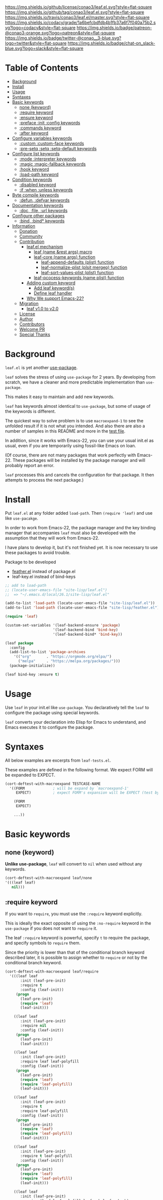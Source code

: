 #+author: conao
#+date: <2018-10-25 Thu>

[[https://github.com/conao3/leaf.el][https://raw.githubusercontent.com/conao3/files/master/blob/headers/png/leaf.el.png]]
[[https://github.com/conao3/leaf.el/blob/master/LICENSE][https://img.shields.io/github/license/conao3/leaf.el.svg?style=flat-square]]
[[https://github.com/conao3/leaf.el/releases][https://img.shields.io/github/tag/conao3/leaf.el.svg?style=flat-square]]
[[https://travis-ci.org/conao3/leaf.el][https://img.shields.io/travis/conao3/leaf.el/master.svg?style=flat-square]]
[[https://app.codacy.com/project/conao3/leaf.el/dashboard][https://img.shields.io/codacy/grade/1a6befcbdfdb4b1fb37a6f7f040a75b2.svg?logo=codacy&style=flat-square]]
[[https://www.patreon.com/conao3][https://img.shields.io/badge/patreon-@conao3-orange.svg?logo=patreon&style=flat-square]]
[[https://twitter.com/conao_3][https://img.shields.io/badge/twitter-@conao__3-blue.svg?logo=twitter&style=flat-square]]
[[https://join.slack.com/t/conao3-support/shared_invite/enQtNTg2MTY0MjkzOTU0LTFjOTdhOTFiNTM2NmY5YTE5MTNlYzNiOTE2MTZlZWZkNDEzZmRhN2E0NjkwMWViZTZiYjA4MDUxYTUzNDZiNjY][https://img.shields.io/badge/chat-on_slack-blue.svg?logo=slack&style=flat-square]]

* Table of Contents
- [[#background][Background]]
- [[#install][Install]]
- [[#usage][Usage]]
- [[https://github.com/conao3/leaf.el#syntaxes][Syntaxes]]
- [[https://github.com/conao3/leaf.el#basic-keywords][Basic keywords]]
  - [[https://github.com/conao3/leaf.el#none-keyword][none (keyword)]]
  - [[https://github.com/conao3/leaf.el#require-keyword][:require keyword]]
  - [[https://github.com/conao3/leaf.el#ensure-keyword][:ensure keyword]]
  - [[https://github.com/conao3/leaf.el#preface-init-config-keywords][:preface :init :config keywords]]
  - [[https://github.com/conao3/leaf.el#commands-keyword][:commands keyword]]
  - [[https://github.com/conao3/leaf.el#after-keyword][:after keyword]]
- [[https://github.com/conao3/leaf.el#configure-variables-keywords][Configure variables keywords]]
  - [[https://github.com/conao3/leaf.el#custom-custom-face--keywords][:custom :custom-face keywords]]
  - [[https://github.com/conao3/leaf.el#pre-setq-setq-setq-default-keywords][:pre-setq :setq :setq-default keywords]]
- [[https://github.com/conao3/leaf.el#configure-list-keywords][Configure list keywords]]
  - [[https://github.com/conao3/leaf.el#mode-interpreter-keywords][:mode :interpreter keywords]]
  - [[https://github.com/conao3/leaf.el#magic-magic-fallback-keywords][:magic :magic-fallback keywords]]
  - [[https://github.com/conao3/leaf.el#hook-keyword][:hook keyword]]
  - [[https://github.com/conao3/leaf.el#load-path-keyword][:load-path keyword]]
- [[https://github.com/conao3/leaf.el#condition-keywords][Condition keywords]]
  - [[https://github.com/conao3/leaf.el#disabled-keywords][:disabled keyword]]
  - [[https://github.com/conao3/leaf.el#if-when-unless-keywords][:if :when :unless keywords]]
- [[https://github.com/conao3/leaf.el#byte-compile-keywords][Byte compile keywords]]
  - [[https://github.com/conao3/leaf.el#defun-defvar-keywords][:defun, :defvar keywords]]
- [[https://github.com/conao3/leaf.el#documentation-keywords][Documentation keywords]]
  - [[https://github.com/conao3/leaf.el#doc-file-url-keywords][:doc, :file, :url keywords]]
- [[https://github.com/conao3/leaf.el#configure-other-packages][Configure other packages]]
  - [[https://github.com/conao3/leaf.el#bind-bind-keywords][:bind, :bind* keywords]]
- [[#information][Information]]
  - [[#donation][Donation]]
  - [[#community][Community]]
  - [[#contribution][Contribution]]
    - [[#leafel-mechanism][leaf.el mechanism]]
      - [[#leaf-name-rest-args-macro][leaf (name &rest args) macro]]
      - [[#leaf-core-name-args-function][leaf-core (name args) function]]
        - [[#leaf-append-defaults-plist-function][leaf-append-defaults (plist) function]]
        - [[#leaf-normalize-plist-plsit-mergep-function][leaf-normalize-plist (plsit mergep) function]]
        - [[#leaf-sort-values-plist-plist-function][leaf-sort-values-plist (plist) function]]
      - [[#leaf-pcocess-keywords-name-plist-function][leaf-pcocess-keywords (name plist) function]]
    - [[#adding-custom-keyword][Adding custom keyword]]
      - [[#add-leaf-keywords][Add leaf keyword(s)]]
      - [[#define-leaf-handler][Define leaf handler]]
    - [[#why-we-support-emacs-22][Why We support Emacs-22?]]
  - [[#migration][Migration]]
    - [[#leaf-v10-to-v20][leaf v1.0 to v2.0]]
  - [[#license][License]]
  - [[#author][Author]]
  - [[#contributors][Contributors]]
  - [[#welcome-pr][Welcome PR]]
  - [[#special-thanks][Special Thanks]]

* Background
~leaf.el~ is yet another [[https://github.com/jwiegley/use-package][use-package]].

~leaf~ solves the stress of using ~use-package~ for 2 years.
By developing from scratch, we have a cleaner and more predictable implementation than ~use-package~.

This makes it easy to maintain and add new keywords.

~leaf~ has keywords almost identical to ~use-package~, but some of usage of the keywords is different.

The quickest way to solve problem is to use ~macroexpand-1~ to see the unfolded result if it is not what you intended.
And also there are also a number of samples in this README and more in the [[https://github.com/conao3/leaf.el/blob/master/leaf-tests.el][test file]].

In addition, since it works with Emacs-22, you can use your usual init.el as usual,
even if you are temporarily using fossil-like Emacs on loan.

(Of course, there are not many packages that work perfectly with Emacs-22.
These packages will be installed by the package manager and will probably report an error.

~leaf~ processes this and cancels the configuration for that package.
It then attempts to process the next package.)

* Install
Put ~leaf.el~ at any folder added ~load-path~.
Then ~(require 'leaf)~ and use like ~use-pacakge~.

In order to work from Emacs-22, the package manager and the key binding manager
that accompanies ~leaf~ must also be developed with the assumption that they will work from Emacs-22.

I have plans to develop it, but it's not finished yet.
It is now necessary to use these packages to avoid trouble.

Package to be developed
- [[https://github.com/conao3/feather.el][feather.el]] instead of package.el
- leaf-key.el instead of bind-keys

#+BEGIN_SRC emacs-lisp
  ;; add to load-path
  ;; (locate-user-emacs-file "site-lisp/leaf.el")
  ;;  => "~/.emacs.d/local/26.1/site-lisp/leaf.el"

  (add-to-list 'load-path (locate-user-emacs-file "site-lisp/leaf.el"))
  (add-to-list 'load-path (locate-user-emacs-file "site-lisp/feather.el"))

  (require 'leaf)

  (custom-set-variables '(leaf-backend-ensure 'package)
                        '(leaf-backend-bind 'bind-key)
                        '(leaf-backend-bind* 'bind-key))

  (leaf package
    :config
    (add-list-to-list 'package-archives
      '(("org"       . "https://orgmode.org/elpa/")
        ("melpa"     . "https://melpa.org/packages/")))
    (package-initialize))

  (leaf bind-key :ensure t)
#+END_SRC

* Usage
Use ~leaf~ in your init.el like ~use-package~.
You declaratively tell the ~leaf~ to configure the package using special keywords.

~leaf~ converts your declaration into Elisp for Emacs to understand, and Emacs executes it to configure the package.

* Syntaxes
All below examples are excerpts from ~leaf-tests.el~.

These examples are defined in the following format.
We expect FORM will be expanded to EXPECT.
#+begin_src emacs-lisp
  (cort-deftest-with-macroexpand TESTCASE-NAME
    '((FORM             ; will be expand by `macroexpand-1'
       EXPECT)          ; expect FORM's expansion will be EXPECT (test by `equal')

      (FORM
       EXPECT)

      ...))
#+end_src

* Basic keywords
** none (keyword)
*Unlike use-package*, ~leaf~ will convert to ~nil~ when used without any keywords.
#+begin_src emacs-lisp
  (cort-deftest-with-macroexpand leaf/none
  '(((leaf leaf)
     nil)))
#+end_src

** :require keyword
If you want to ~require~, you must use the ~:require~ keyword explicitly.

This is ideally the exact opposite of using the ~:no-require~ keyword in the ~use-package~ if you does not want to ~require~ it.

The leaf ~:require~ keyword is powerful, specify ~t~ to require the package, and specify symbols to ~require~ them.

Since the priority is lower than that of the conditional branch keyword described later,
it is possible to assign whether to ~require~ or not by the conditional branch keyword.

#+begin_src emacs-lisp
  (cort-deftest-with-macroexpand leaf/require
    '(((leaf leaf
         :init (leaf-pre-init)
         :require t
         :config (leaf-init))
       (progn
         (leaf-pre-init)
         (require 'leaf)
         (leaf-init)))

      ((leaf leaf
         :init (leaf-pre-init)
         :require nil
         :config (leaf-init))
       (progn
         (leaf-pre-init)
         (leaf-init)))

      ((leaf leaf
         :init (leaf-pre-init)
         :require leaf leaf-polyfill
         :config (leaf-init))
       (progn
         (leaf-pre-init)
         (require 'leaf)
         (require 'leaf-polyfill)
         (leaf-init)))

      ((leaf leaf
         :init (leaf-pre-init)
         :require t
         :require leaf-polyfill
         :config (leaf-init))
       (progn
         (leaf-pre-init)
         (require 'leaf)
         (require 'leaf-polyfill)
         (leaf-init)))

      ((leaf leaf
         :init (leaf-pre-init)
         :require t leaf-polyfill
         :config (leaf-init))
       (progn
         (leaf-pre-init)
         (require 'leaf)
         (require 'leaf-polyfill)
         (leaf-init)))

      ((leaf leaf
         :init (leaf-pre-init)
         :require (leaf leaf-polyfill leaf-sub leaf-subsub)
         :config (leaf-init))
       (progn
         (leaf-pre-init)
         (require 'leaf)
         (require 'leaf-polyfill)
         (require 'leaf-sub)
         (require 'leaf-subsub)
         (leaf-init)))))
#+end_src

** :ensure keyword
~:ensure~ provide package manager frontend
for example, ~feather.el~ and ~package.el~ etc...

You can customize backend to process ~:ensure~ keyword.
#+BEGIN_SRC emacs-lisp
  ;; use package.el as :ensure backend
  (setq leaf-backend-ensure 'package)

  ;; use feather.el as :ensure backend
  (setq leaf-backend-ensure 'feather)

  ;; use no package as :ensure backend (disable :ensure)
  (setq leaf-backend-ensure nil)
#+END_SRC

~leaf.el~ prepared ~feather.el~ and ~package.el~ backend,
but it's easy to create other package manager's backend.

Of course, loading and setting of the package manager itself must be
completed before using ~:ensure~ keyword.

# #+BEGIN_SRC emacs-lisp
#   (cort-deftest leaf-test/:simple-ensure  ;
#     (match-expansion-let ((leaf-backend/:ensure 'package))
#       (leaf foo :ensure t)
#       '(progn
#          (funcall #'leaf-backend/:ensure-package 'foo 'foo)
#          (progn))))
# #+END_SRC

** :preface, :init, :config keywords
These keywords are provided to directly describe elisp with various settings that ~leaf~ does not support.

These keywords are provided to control where the arguments expand,
- ~:preface~ expands before the conditional branch keyword
- ~:init~ expands after the conditional branch keyword (~:if~ ~when~ ~unless~) before ~:require~
- ~:config~ expands after ~:require~

You don't need to put ~progn~ because ~leaf~ can receive multiple S-expressions, but you can do so if you prefer it.

#+begin_src emacs-lisp
  (cort-deftest-with-macroexpand leaf/preface
    '(((leaf leaf
         :init (leaf-pre-init)
         :require t
         :config (leaf-init))
       (progn
         (leaf-pre-init)
         (require 'leaf)
         (leaf-init)))

      ((leaf leaf
         :preface (progn
                    (leaf-pre-init)
                    (leaf-pre-init-after))
         :require t
         :config (leaf-init))
       (progn
         (progn
           (leaf-pre-init)
           (leaf-pre-init-after))
         (require 'leaf)
         (leaf-init)))

      ((leaf leaf
         :preface
         (leaf-pre-init)
         (leaf-pre-init-after)
         :require t
         :config (leaf-init))
       (progn
         (leaf-pre-init)
         (leaf-pre-init-after)
         (require 'leaf)
         (leaf-init)))

      ((leaf leaf
         :preface (preface-init)
         :when (some-condition)
         :require t
         :init (package-preconfig)
         :config (package-init))
       (progn
         (preface-init)
         (when (some-condition)
           (package-preconfig)
           (require 'leaf)
           (package-init))))))
#+end_src

** :commands keyword
~commands~ keyword configures ~autoload~.
#+begin_src emacs-lisp
  (cort-deftest-with-macroexpand leaf/commands
    '(((leaf leaf
         :commands leaf
         :config (leaf-init))
       (progn
         (autoload #'leaf "leaf" nil t)
         (leaf-init)))

      ((leaf leaf
         :commands leaf leaf-pairp leaf-plist-get)
       (progn
         (autoload #'leaf "leaf" nil t)
         (autoload #'leaf-pairp "leaf" nil t)
         (autoload #'leaf-plist-get "leaf" nil t)))

      ((leaf leaf
         :commands leaf (leaf-pairp leaf-plist-get))
       (progn
         (autoload #'leaf "leaf" nil t)
         (autoload #'leaf-pairp "leaf" nil t)
         (autoload #'leaf-plist-get "leaf" nil t)))))
#+end_src

** :after keyword
~:after~ keyword configure loading order.

*Currently it does not support or :after like use-package.*
#+begin_src emacs-lisp
(cort-deftest-with-macroexpand leaf/after
  '(((leaf leaf-browser
       :after leaf
       :require t
       :config (leaf-browser-init))
     (progn
       (eval-after-load 'leaf
         '(progn
            (require 'leaf-browser)
            (leaf-browser-init)))))

    ((leaf leaf-browser
       :after leaf org orglyth
       :require t
       :config (leaf-browser-init))
     (progn
       (eval-after-load 'orglyth
         '(eval-after-load 'org
            '(eval-after-load 'leaf
               '(progn
                  (require 'leaf-browser)
                  (leaf-browser-init)))))))

    ((leaf leaf-browser
       :after leaf (org orglyth)
       :require t
       :config (leaf-browser-init))
     (progn
       (eval-after-load 'orglyth
         '(eval-after-load 'org
            '(eval-after-load 'leaf
               '(progn
                  (require 'leaf-browser)
                  (leaf-browser-init)))))))))
#+end_src

** COMMENT :defaults keyword
~:defalts~ provide to download recommended settings for specified package.
For more detail, see [[https://github.com/conao3/leaf-defaults.git][leaf-defaults]].
#+BEGIN_SRC emacs-lisp
  (cort-deftest leaf-test/:simple-defaults
    (match-expansion-let ((leaf-backend/:ensure 'package))
     (leaf foo :ensure t :defaults t)
     '(progn
        (funcall #'leaf-backend/:ensure-package 'foo 'foo)
        (feather-install-defaults 'foo)
        (progn))))
#+END_SRC

* Configure variables keywords
** :custom, :custom-face keywords
Now that the proper Elisp packaging practices have become widely known,
it is a best practice to use ~custom-set-variables~ to customize packages.

*Unlike use-package*, you must specify a dot pair.

You can of course set multiple variables, you can set multiple variables to the same value,
or you can set the evaluation result of the S expression to a variable.

The value set to ~custom-face~ should also be quoed to emphasize uniformity as ~leaf~.

#+begin_src emacs-lisp
  (cort-deftest-with-macroexpand leaf/custom
    '(((leaf leaf
         :custom ((leaf-backend-ensure . 'feather)
                  (leaf-backend-bind   . 'bind-key)
                  (leaf-backend-bind*  . 'bind-key)))
       (progn
         (custom-set-variables
          '(leaf-backend-ensure 'feather "Customized with leaf in leaf block")
          '(leaf-backend-bind 'bind-key "Customized with leaf in leaf block")
          '(leaf-backend-bind* 'bind-key "Customized with leaf in leaf block"))))

      ((leaf leaf
         :custom
         (leaf-backend-ensure . 'feather)
         (leaf-backend-bind   . 'bind-key)
         (leaf-backend-bind*  . 'bind-key))
       (progn
         (custom-set-variables
          '(leaf-backend-ensure 'feather "Customized with leaf in leaf block")
          '(leaf-backend-bind 'bind-key "Customized with leaf in leaf block")
          '(leaf-backend-bind* 'bind-key "Customized with leaf in leaf block"))))

      ((leaf leaf
         :custom ((leaf-backend-bind leaf-backend-bind*) . 'bind-key))
       (progn
         (custom-set-variables
          '(leaf-backend-bind 'bind-key "Customized with leaf in leaf block")
          '(leaf-backend-bind* 'bind-key "Customized with leaf in leaf block"))))))

  (cort-deftest-with-macroexpand leaf/custom-face
    '(((leaf eruby-mode
         :custom-face
         (eruby-standard-face . '((t (:slant italic)))))
       (progn
         (custom-set-faces '(eruby-standard-face (((t (:slant italic))))))))

      ((leaf eruby-mode
         :custom-face
         ((default eruby-standard-face) . '((t (:slant italic)))))
       (progn
         (custom-set-faces
          '(default (((t (:slant italic)))))
          '(eruby-standard-face (((t (:slant italic))))))))))
#+end_src

** :pre-setq, :setq, :setq-default keywords
These keywords provide a front end to just ~setq~, ~setq-default~.

Because there are packages in the world that must be ~setq~ before doing ~require~ them,
the ~:pre-setq~ keyword is also provided to accommodate them.

The argument specified for ~:pre-setq~ is expanded before ~:require~.

You can of course configure multiple variables, set multiple variables to the same value,
or set the evaluation result of some S expression to variable.
#+begin_src emacs-lisp
  (cort-deftest-with-macroexpand leaf/setq
    '(((leaf alloc
         :setq `((gc-cons-threshold . ,(* 512 1024 1024))
                 (garbage-collection-messages . t))
         :require t)
       (progn
         (require 'alloc)
         (setq gc-cons-threshold 536870912)
         (setq garbage-collection-messages t)))

      ((leaf alloc
         :setq ((gc-cons-threshold . 536870912)
                (garbage-collection-messages . t))
         :require t)
       (progn
         (require 'alloc)
         (setq gc-cons-threshold 536870912)
         (setq garbage-collection-messages t)))

      ((leaf leaf
         :setq
         (leaf-backend-bind . 'bind-key)
         (leaf-backend-bind* . 'bind-key)
         :require t)
       (progn
         (require 'leaf)
         (setq leaf-backend-bind 'bind-key)
         (setq leaf-backend-bind* 'bind-key)))

      ((leaf leaf
         :setq (leaf-backend-bind leaf-backend-bind* . 'bind-key)
         :require t)
       (progn
         (require 'leaf)
         (setq leaf-backend-bind 'bind-key)
         (setq leaf-backend-bind* 'bind-key)))

      ((leaf leaf
         :setq ((leaf-backend-bind leaf-backend-bind*) . 'bind-key)
         :require t)
       (progn
         (require 'leaf)
         (setq leaf-backend-bind 'bind-key)
         (setq leaf-backend-bind* 'bind-key)))))

  (cort-deftest-with-macroexpand leaf/pre-setq
    '(((leaf leaf
         :pre-setq ((leaf-backend-bind leaf-backend-bind*) . 'bind-key)
         :require t)
       (progn
         (setq leaf-backend-bind 'bind-key)
         (setq leaf-backend-bind* 'bind-key)
         (require 'leaf)))))

  (cort-deftest-with-macroexpand leaf/setq-default
    '(((leaf alloc
         :setq-default `((gc-cons-threshold . ,(* 512 1024 1024))
                         (garbage-collection-messages . t))
         :require t)
       (progn
         (require 'alloc)
         (setq-default gc-cons-threshold 536870912)
         (setq-default garbage-collection-messages t)))
      ))
#+end_src

* Configure list keywords
** :mode, :interpreter keywords
~:mode~ keyword define ~auto-mode-alist~. Specifies the major-mode to enable by file extension.
~:interpreter~ keyword define ~interpreter-mode-alist~. Specifies the major-mode to enable by file shebang.

If you pass symbol to these keyword, use leaf block name as major-mode.
If you want to specify major-mode, pass dotted pair value.
#+begin_src emacs-lisp
  (cort-deftest-with-macroexpand leaf/mode
    '(((leaf web-mode
         :mode "\\.js\\'" "\\.p?html?\\'")
       (progn
         (autoload #'web-mode "web-mode" nil t)
         (add-to-list 'auto-mode-alist '("\\.js\\'" web-mode))
         (add-to-list 'auto-mode-alist '("\\.p?html?\\'" web-mode))))

      ((leaf web-mode
         :mode ("\\.js\\'" "\\.p?html?\\'"))
       (progn
         (autoload #'web-mode "web-mode" nil t)
         (add-to-list 'auto-mode-alist '("\\.js\\'" web-mode))
         (add-to-list 'auto-mode-alist '("\\.p?html?\\'" web-mode))))

      ((leaf web-mode
         :mode (("\\.js\\'" "\\.p?html?\\'") . web-mode))
       (progn
         (autoload #'web-mode "web-mode" nil t)
         (add-to-list 'auto-mode-alist '("\\.js\\'" web-mode))
         (add-to-list 'auto-mode-alist '("\\.p?html?\\'" web-mode))))

      ((leaf web-mode
         :mode (("\\.phtml?\\'" "\\.html?\\'" . web-html-mode) "\\.js\\'" . web-mode))
       (progn
         (autoload #'web-html-mode "web-mode" nil t)
         (autoload #'web-mode "web-mode" nil t)
         (add-to-list 'auto-mode-alist '("\\.phtml?\\'" web-html-mode))
         (add-to-list 'auto-mode-alist '("\\.html?\\'" web-html-mode))
         (add-to-list 'auto-mode-alist '("\\.js\\'" web-mode))))))

  (cort-deftest-with-macroexpand leaf/interpreter
    '(((leaf ruby-mode
         :mode "\\.rb\\'" "\\.rb2\\'" ("\\.rbg\\'" . rb-mode)
         :interpreter "ruby")
       (progn
         (autoload #'ruby-mode "ruby-mode" nil t)
         (autoload #'rb-mode "ruby-mode" nil t)
         (add-to-list 'auto-mode-alist '("\\.rb\\'" ruby-mode))
         (add-to-list 'auto-mode-alist '("\\.rb2\\'" ruby-mode))
         (add-to-list 'auto-mode-alist '("\\.rbg\\'" rb-mode))
         (add-to-list 'interpreter-mode-alist '("ruby" ruby-mode))))

      ((leaf web-mode
         :interpreter "js" "p?html?")
       (progn
         (autoload #'web-mode "web-mode" nil t)
         (add-to-list 'interpreter-mode-alist '("js" web-mode))
         (add-to-list 'interpreter-mode-alist '("p?html?" web-mode))))

      ((leaf web-mode
         :interpreter ("js" "p?html?"))
       (progn
         (autoload #'web-mode "web-mode" nil t)
         (add-to-list 'interpreter-mode-alist '("js" web-mode))
         (add-to-list 'interpreter-mode-alist '("p?html?" web-mode))))

      ((leaf web-mode
         :interpreter ("js" ("p?html?")))
       (progn
         (autoload #'web-mode "web-mode" nil t)
         (add-to-list 'interpreter-mode-alist '("js" web-mode))
         (add-to-list 'interpreter-mode-alist '("p?html?" web-mode))))

      ((leaf web-mode
         :interpreter (("js" "p?html?") . web-mode))
       (progn
         (autoload #'web-mode "web-mode" nil t)
         (add-to-list 'interpreter-mode-alist '("js" web-mode))
         (add-to-list 'interpreter-mode-alist '("p?html?" web-mode))))

      ((leaf web-mode
         :interpreter (("phtml?" "html?" . web-html-mode) "js" . web-mode))
       (progn
         (autoload #'web-html-mode "web-mode" nil t)
         (autoload #'web-mode "web-mode" nil t)
         (add-to-list 'interpreter-mode-alist '("phtml?" web-html-mode))
         (add-to-list 'interpreter-mode-alist '("html?" web-html-mode))
         (add-to-list 'interpreter-mode-alist '("js" web-mode))))))
#+end_src

** :magic, :magic-fallback keywords
~:magic~ keyword define ~magic-mode-alist~. It is used to determine major-mode in binary header byte.

~:magic-fallback~ keyward also define ~magic-fallback-alist~.
#+begin_src emacs-lisp
  (cort-deftest-with-macroexpand leaf/magic
    '(((leaf pdf-tools
         :magic ("%PDF" . pdf-view-mode)
         :config
         (pdf-tools-install))
       (progn
         (autoload #'pdf-view-mode "pdf-tools" nil t)
         (add-to-list 'magic-mode-alist '("%PDF" pdf-view-mode))
         (pdf-tools-install)))

      ((leaf web-mode
         :magic "js" "p?html?")
       (progn
         (autoload #'web-mode "web-mode" nil t)
         (add-to-list 'magic-mode-alist '("js" web-mode))
         (add-to-list 'magic-mode-alist '("p?html?" web-mode))))

      ((leaf web-mode
         :magic ("js" "p?html?"))
       (progn
         (autoload #'web-mode "web-mode" nil t)
         (add-to-list 'magic-mode-alist '("js" web-mode))
         (add-to-list 'magic-mode-alist '("p?html?" web-mode))))

      ((leaf web-mode
         :magic ("js" ("p?html?")))
       (progn
         (autoload #'web-mode "web-mode" nil t)
         (add-to-list 'magic-mode-alist '("js" web-mode))
         (add-to-list 'magic-mode-alist '("p?html?" web-mode))))

      ((leaf web-mode
         :magic (("js" "p?html?") . web-mode))
       (progn
         (autoload #'web-mode "web-mode" nil t)
         (add-to-list 'magic-mode-alist '("js" web-mode))
         (add-to-list 'magic-mode-alist '("p?html?" web-mode))))

      ((leaf web-mode
         :magic (("phtml?" "html?" . web-html-mode) "js" . web-mode))
       (progn
         (autoload #'web-html-mode "web-mode" nil t)
         (autoload #'web-mode "web-mode" nil t)
         (add-to-list 'magic-mode-alist '("phtml?" web-html-mode))
         (add-to-list 'magic-mode-alist '("html?" web-html-mode))
         (add-to-list 'magic-mode-alist '("js" web-mode))))))

  (cort-deftest-with-macroexpand leaf/magic-fallback
    '(((leaf pdf-tools
         :magic-fallback ("%PDF" . pdf-view-mode)
         :config
         (pdf-tools-install))
       (progn
         (autoload #'pdf-view-mode "pdf-tools" nil t)
         (add-to-list 'magic-fallback-mode-alist '("%PDF" pdf-view-mode))
         (pdf-tools-install)))

      ((leaf web-mode
         :magic-fallback "js" "p?html?")
       (progn
         (autoload #'web-mode "web-mode" nil t)
         (add-to-list 'magic-fallback-mode-alist '("js" web-mode))
         (add-to-list 'magic-fallback-mode-alist '("p?html?" web-mode))))

      ((leaf web-mode
         :magic-fallback ("js" "p?html?"))
       (progn
         (autoload #'web-mode "web-mode" nil t)
         (add-to-list 'magic-fallback-mode-alist '("js" web-mode))
         (add-to-list 'magic-fallback-mode-alist '("p?html?" web-mode))))

      ((leaf web-mode
         :magic-fallback (("js" "p?html?") . web-mode))
       (progn
         (autoload #'web-mode "web-mode" nil t)
         (add-to-list 'magic-fallback-mode-alist '("js" web-mode))
         (add-to-list 'magic-fallback-mode-alist '("p?html?" web-mode))))

      ((leaf web-mode
         :magic-fallback (("phtml?" "html?" . web-html-mode) "js" . web-mode))
       (progn
         (autoload #'web-html-mode "web-mode" nil t)
         (autoload #'web-mode "web-mode" nil t)
         (add-to-list 'magic-fallback-mode-alist '("phtml?" web-html-mode))
         (add-to-list 'magic-fallback-mode-alist '("html?" web-html-mode))
         (add-to-list 'magic-fallback-mode-alist '("js" web-mode))))))
#+end_src

** :hook keyword
~:hook~ keyword define ~add-hook~ (add-to-list ~*-hook~).

#+begin_src emacs-lisp
  (cort-deftest-with-macroexpand leaf/hook
    '(((leaf ace-jump-mode
         :hook cc-mode-hook)
       (progn
         (autoload #'ace-jump-mode "ace-jump-mode" nil t)
         (add-hook 'cc-mode-hook #'ace-jump-mode)))

      ((leaf ace-jump-mode
         :hook cc-mode-hook prog-mode-hook)
       (progn
         (autoload #'ace-jump-mode "ace-jump-mode" nil t)
         (add-hook 'cc-mode-hook #'ace-jump-mode)
         (add-hook 'prog-mode-hook #'ace-jump-mode)))

      ((leaf ace-jump-mode
         :hook cc-mode-hook (prog-mode-hook . my-ace-jump-mode))
       (progn
         (autoload #'ace-jump-mode "ace-jump-mode" nil t)
         (autoload #'my-ace-jump-mode "ace-jump-mode" nil t)
         (add-hook 'cc-mode-hook #'ace-jump-mode)
         (add-hook 'prog-mode-hook #'my-ace-jump-mode)))

      ((leaf ace-jump-mode
         :hook ((cc-mode-hook prog-mode-hook) . my-ace-jump-mode))
       (progn
         (autoload #'my-ace-jump-mode "ace-jump-mode" nil t)
         (add-hook 'cc-mode-hook #'my-ace-jump-mode)
         (add-hook 'prog-mode-hook #'my-ace-jump-mode)))

      ((leaf ace-jump-mode
         :hook ((cc-mode-hook prog-mode-hook . ace-jump-mode) isearch-mode . my-ace-jump-mode))
       (progn
         (autoload #'ace-jump-mode "ace-jump-mode" nil t)
         (autoload #'my-ace-jump-mode "ace-jump-mode" nil t)
         (add-hook 'cc-mode-hook #'ace-jump-mode)
         (add-hook 'prog-mode-hook #'ace-jump-mode)
         (add-hook 'isearch-mode #'my-ace-jump-mode)))))
#+end_src
** :load-path keyword
*Unlike use-package*, you must specify the full path.

Use backquotes if you want the path to be relative to the current ~.emacs.d~, such as use-package.

#+begin_src emacs-lisp
  (cort-deftest-with-macroexpand leaf/load-path
    '(((leaf leaf
         :load-path "~/.emacs.d/elpa-archive/leaf.el/"
         :require t
         :config (leaf-init))
       (progn
         (add-to-list 'load-path "~/.emacs.d/elpa-archive/leaf.el/")
         (require 'leaf)
         (leaf-init)))

      ((leaf leaf
         :load-path
         "~/.emacs.d/elpa-archive/leaf.el/"
         "~/.emacs.d/elpa-archive/leaf-browser.el/"
         :require t
         :config (leaf-init))
       (progn
         (add-to-list 'load-path "~/.emacs.d/elpa-archive/leaf.el/")
         (add-to-list 'load-path "~/.emacs.d/elpa-archive/leaf-browser.el/")
         (require 'leaf)
         (leaf-init)))

      ((leaf leaf
         :load-path ("~/.emacs.d/elpa-archive/leaf.el/"
                     "~/.emacs.d/elpa-archive/leaf-browser.el/")
         :require t
         :config (leaf-init))
       (progn
         (add-to-list 'load-path "~/.emacs.d/elpa-archive/leaf.el/")
         (add-to-list 'load-path "~/.emacs.d/elpa-archive/leaf-browser.el/")
         (require 'leaf)
         (leaf-init)))

      ((leaf leaf
         :load-path ("~/.emacs.d/elpa-archive/leaf.el/")
         :load-path `(,(mapcar (lambda (elm)
                                 (concat "~/.emacs.d/elpa-archive/" elm "/"))
                               '("leaf.el" "leaf-broser.el" "orglyth.el")))
         :require t
         :config (leaf-init))
       (progn
         (add-to-list 'load-path "~/.emacs.d/elpa-archive/leaf.el/")
         (add-to-list 'load-path "~/.emacs.d/elpa-archive/leaf-broser.el/")
         (add-to-list 'load-path "~/.emacs.d/elpa-archive/orglyth.el/")
         (require 'leaf)
         (leaf-init)))

      ((leaf leaf
         :load-path `,(locate-user-emacs-file "leaf.el")
         :require t
         :config (leaf-init))
       (progn
         (add-to-list 'load-path "~/.emacs.d/local/26.1/leaf.el")
         (require 'leaf)
         (leaf-init)))

      ((leaf leaf
         :load-path `(,(mapcar #'locate-user-emacs-file
                               '("leaf.el" "leaf-broser.el" "orglyth.el")))
         :require t
         :config (leaf-init))
       (progn
         (add-to-list 'load-path "~/.emacs.d/local/26.1/local/leaf.el")
         (add-to-list 'load-path "~/.emacs.d/local/26.1/local/leaf-broser.el")
         (add-to-list 'load-path "~/.emacs.d/local/26.1/local/orglyth.el")
         (require 'leaf)
         (leaf-init)))))
#+end_src

* Condition keywords
** :disabled keyword
The ~:disabled~ keyword provides the ability to temporarily~ nil~ the output of that ~leaf~ block.

You can use multiple values for the ~:disabled~ keyword, or multiple ~:disabled~ keyword,
but ~:disabled~ only respects the value specified at the top.

It can also be said that old values can be overridden by described above.

As you can see from the internal structure of ~:disabled~,
you do not need to pass an exact ~t~ to convert it to ~nil~ because it is comparing it by ~unless~.

#+begin_src emacs-lisp
  (defvar leaf-keywords
    '(:dummy
      :disabled (unless (eval (car value)) `(,@body))
      ...))
#+end_src

#+begin_src emacs-lisp
  (cort-deftest-with-macroexpand leaf/disabled
    '(((leaf leaf :disabled t       :config (leaf-init))
       nil)

      ((leaf leaf :disabled nil     :config (leaf-init))
       (progn
         (leaf-init)))

      ((leaf leaf :disabled nil t   :config (leaf-init))
       (progn
         (leaf-init)))

      ((leaf leaf :disabled t :disabled nil     :config (leaf-init))
       nil)))
#+end_src

** :if, :when, :unless keywords
~:if~, ~:when~, ~:unless~ keywords expect sexp return boolean or just boolean value
and wrap converted sexp specified function.

If specified multiple those keywords, evaluate sexp in ~and~.
#+begin_src emacs-lisp
  (cort-deftest-with-macroexpand leaf/if
    '(((leaf leaf
         :if leafp
         :require t
         :config (leaf-init))
       (progn
         (if leafp
             (progn
               (require 'leaf)
               (leaf-init)))))

      ((leaf leaf
         :if leafp leaf-avairablep (window-system)
         :require t
         :config (leaf-init))
       (progn
         (if (and leafp leaf-avairablep (window-system))
             (progn
               (require 'leaf)
               (leaf-init)))))

      ((leaf leaf
         :if leafp leaf-avairablep (window-system)
         :when leaf-browserp
         :require t
         :config (leaf-init))
       (progn
         (when leaf-browserp
           (if (and leafp leaf-avairablep (window-system))
               (progn
                 (require 'leaf)
                 (leaf-init))))))

      ((leaf leaf
         :if leafp leaf-avairablep (window-system)
         :when leaf-browserp
         :load-path "~/.emacs.d/elpa-archive/leaf.el/"
         :preface (leaf-load)
         :require t
         :config (leaf-init))
       (progn
         (add-to-list 'load-path "~/.emacs.d/elpa-archive/leaf.el/")
         (leaf-load)
         (when leaf-browserp
           (if (and leafp leaf-avairablep (window-system))
               (progn
                 (require 'leaf)
                 (leaf-init))))))))
  
  (cort-deftest-with-macroexpand leaf/when
    '(((leaf leaf
         :when leafp
         :require t
         :config (leaf-init))
       (progn
         (when leafp
           (require 'leaf)
           (leaf-init))))

      ((leaf leaf
         :when leafp leaf-avairablep (window-system)
         :require t
         :config (leaf-init))
       (progn
         (when (and leafp leaf-avairablep (window-system))
           (require 'leaf)
           (leaf-init))))))

  (cort-deftest-with-macroexpand leaf/unless
    '(((leaf leaf
         :unless leafp
         :require t
         :config (leaf-init))
       (progn
         (unless leafp
           (require 'leaf)
           (leaf-init))))

      ((leaf leaf
         :unless leafp leaf-avairablep (window-system)
         :require t
         :config (leaf-init))
       (progn
         (unless (and leafp leaf-avairablep (window-system))
           (require 'leaf)
           (leaf-init))))))
#+end_src

* Byte compile keywords
** :defun, :defvar keywords
To suppress byte compilation warnings, you must make the appropriate declarations in Elisp to tell Emacs
that you are making the appropriate calls.

This is usually done by a ~declare-function~ and an empty ~defvar~, and ~leaf~ provides a front end to it.

#+BEGIN_SRC emacs-lisp
  (cort-deftest-with-macroexpand leaf/defun
    '(((leaf leaf
         :defun leaf leaf-normalize-plist leaf-merge-dupkey-values-plist)
       (progn
         (declare-function leaf "leaf")
         (declare-function leaf-normalize-plist "leaf")
         (declare-function leaf-merge-dupkey-values-plist "leaf")))

      ((leaf leaf
         :defun (leaf leaf-normalize-plist leaf-merge-dupkey-values-plist))
       (progn
         (declare-function leaf "leaf")
         (declare-function leaf-normalize-plist "leaf")
         (declare-function leaf-merge-dupkey-values-plist "leaf")))

      ((leaf leaf
         :defun (lbrowser-open lbrowser-close . leaf-browser))
       (progn
         (declare-function lbrowser-open "leaf-browser")
         (declare-function lbrowser-close "leaf-browser")))

      ((leaf leaf
         :defun ((lbrowser-open (lbrowser-close) . leaf) . leaf-browser))
       (progn
         (declare-function lbrowser-open "leaf")
         (declare-function lbrowser-close "leaf")))

      ((leaf leaf
         :defun ((lbrowser-open (lbrowser-close) . leaf) leaf-asdf . leaf-browser))
       (progn
         (declare-function lbrowser-open "leaf")
         (declare-function lbrowser-close "leaf")
         (declare-function leaf-asdf "leaf-browser")))))

  (cort-deftest-with-macroexpand leaf/defvar
    '(((leaf leaf
         :defvar leaf leaf-normalize-plist leaf-merge-dupkey-values-plist)
       (progn
         (defvar leaf)
         (defvar leaf-normalize-plist)
         (defvar leaf-merge-dupkey-values-plist)))

      ((leaf leaf
         :defvar (leaf leaf-normalize-plist leaf-merge-dupkey-values-plist))
       (progn
         (defvar leaf)
         (defvar leaf-normalize-plist)
         (defvar leaf-merge-dupkey-values-plist)))

      ((leaf leaf
         :defvar (leaf
                   (leaf-normalize-plist
                    (leaf-merge-dupkey-values-plist))))
       (progn
         (defvar leaf)
         (defvar leaf-normalize-plist)
         (defvar leaf-merge-dupkey-values-plist)))))
#+END_SRC

* Documentation keywords
** :doc, :file, :url keywords
The leaf can describe the document systematically.

It should be possible to develop additional packages
that use the value specified for the document keyword, which is not currently used.

The arguments specified for this keyword have no effect on the result of the conversion.

#+BEGIN_SRC emacs-lisp
  (cort-deftest-with-macroexpand leaf/doc
    '(((leaf leaf
         :doc "Symplify init.el configuration"
         :config (leaf-init))
       (progn
         (leaf-init)))

      ((leaf leaf
         :file "~/.emacs.d/elpa/leaf.el/leaf.el"
         :config (leaf-init))
       (progn
         (leaf-init)))

      ((leaf leaf
         :url "https://github.com/conao3/leaf.el"
         :config (leaf-init))
       (progn
         (leaf-init)))

      ((leaf leaf
         :doc "Symplify init.el configuration"
         :file "~/.emacs.d/elpa/leaf.el/leaf.el"
         :url "https://github.com/conao3/leaf.el"
         :config (leaf-init))
       (progn
         (leaf-init)))

      ((leaf leaf
         :doc "Symplify init.el configuration"
         "
  (leaf leaf
    :doc \"Symplify init.el configuration\"
    :config (leaf-init))
   => (progn
        (leaf-init))"
         "
  (leaf leaf
    :disabled nil
    :config (leaf-init))
   => (progn
        (leaf-init))"
         :file "~/.emacs.d/elpa/leaf.el/leaf.el"
         :url "https://github.com/conao3/leaf.el"
         :config (leaf-init))
       (progn
         (leaf-init)))))
#+END_SRC

* Configure other packages
** :bind, :bind* keywords
~:bind~ and ~:bind*~ provide frontend for keybind manager.

When defined globally, key bindings and their corresponding functions are specified in dotted pairs.

To set it to a specific map, *place the map name as a symbol* at the top of the list.

These keywords can also be used in lists. Note that these require a *symbol with the map name at the top of the list*.

Currently, ~leaf~ support ~:package~ ~:prefix~ ~:prefix-map~ ~:menu-name~ ~:filter~ additional keywords.

see more in ~bink-keys~ info.

#+begin_src emacs-lisp
  (cort-deftest-with-macroexpand leaf/bind
    '(((leaf color-moccur
         :bind
         ("M-s O" . moccur)
         ("M-o" . isearch-moccur)
         ("M-O" . isearch-moccur-all))
       (progn
         (autoload (function moccur) "color-moccur" nil t)
         (autoload (function isearch-moccur) "color-moccur" nil t)
         (autoload (function isearch-moccur-all) "color-moccur" nil t)
         (leaf-meta-handler-bind color-moccur (:package color-moccur ("M-s O" . moccur)))
         (leaf-meta-handler-bind color-moccur (:package color-moccur ("M-o" . isearch-moccur)))
         (leaf-meta-handler-bind color-moccur (:package color-moccur ("M-O" . isearch-moccur-all)))))

      ((leaf color-moccur
         :bind (("M-s O" . moccur)
                ("M-o" . isearch-moccur)
                ("M-O" . isearch-moccur-all)))
       (progn
         (autoload (function moccur) "color-moccur" nil t)
         (autoload (function isearch-moccur) "color-moccur" nil t)
         (autoload (function isearch-moccur-all) "color-moccur" nil t)
         (leaf-meta-handler-bind color-moccur (:package color-moccur ("M-s O" . moccur)))
         (leaf-meta-handler-bind color-moccur (:package color-moccur ("M-o" . isearch-moccur)))
         (leaf-meta-handler-bind color-moccur (:package color-moccur ("M-O" . isearch-moccur-all)))))

      ((leaf color-moccur
         :bind (("M-s O" . moccur)
                (("M-o" . isearch-moccur)
                 (("M-O" . isearch-moccur-all)))))
       (progn
         (autoload (function moccur) "color-moccur" nil t)
         (autoload (function isearch-moccur) "color-moccur" nil t)
         (autoload (function isearch-moccur-all) "color-moccur" nil t)
         (leaf-meta-handler-bind color-moccur (:package color-moccur ("M-s O" . moccur)))
         (leaf-meta-handler-bind color-moccur (:package color-moccur ("M-o" . isearch-moccur)))
         (leaf-meta-handler-bind color-moccur (:package color-moccur ("M-O" . isearch-moccur-all)))))

      ((leaf color-moccur
         :bind (("M-s O" . moccur)
                (:isearch-mode-map
                 ("M-o" . isearch-moccur)
                 ("M-O" . isearch-moccur-all))))
       (progn
         (autoload (function moccur) "color-moccur" nil t)
         (autoload (function isearch-moccur) "color-moccur" nil t)
         (autoload (function isearch-moccur-all) "color-moccur" nil t)
         (leaf-meta-handler-bind color-moccur (:package color-moccur ("M-s O" . moccur)))
         (leaf-meta-handler-bind color-moccur (:map isearch-mode-map :package color-moccur ("M-o" . isearch-moccur)))
         (leaf-meta-handler-bind color-moccur (:map isearch-mode-map :package color-moccur ("M-O" . isearch-moccur-all)))))

      ((leaf color-moccur
         :bind (("M-s O" . moccur)
                (:isearch-mode-map
                 :package isearch
                 ("M-o" . isearch-moccur)
                 ("M-O" . isearch-moccur-all))))
       (progn
         (autoload (function moccur) "color-moccur" nil t)
         (autoload (function isearch-moccur) "color-moccur" nil t)
         (autoload (function isearch-moccur-all) "color-moccur" nil t)
         (leaf-meta-handler-bind color-moccur (:package color-moccur ("M-s O" . moccur)))
         (leaf-meta-handler-bind color-moccur (:map isearch-mode-map :package isearch ("M-o" . isearch-moccur)))
         (leaf-meta-handler-bind color-moccur (:map isearch-mode-map :package isearch ("M-O" . isearch-moccur-all)))))))
#+end_src

* Information
** Donation
I love OSS and I am dreaming of working on it as *full-time* job.

*With your support*, I will be able to spend more time at OSS!

[[https://www.patreon.com/conao3][https://c5.patreon.com/external/logo/become_a_patron_button.png]]

** Community
All feedback and suggestions are welcome!

You can use github issues, but you can also use [[https://join.slack.com/t/conao3-support/shared_invite/enQtNTg2MTY0MjkzOTU0LTFjOTdhOTFiNTM2NmY5YTE5MTNlYzNiOTE2MTZlZWZkNDEzZmRhN2E0NjkwMWViZTZiYjA4MDUxYTUzNDZiNjY][Slack]]
if you want a more casual conversation.

** Contribution
We welcome PR!
Travis Cl test ~leaf-test.el~ with all Emacs version 23 or above.

I think that it is difficult to prepare the environment locally,
so I think that it is good to throw PR and test Travis for the time being!
Feel free throw PR!

~leaf.el~ creates the intended elisp code from DSL with a simple mechanism.

It is clear what internal conversion is done and it is also easy to customize it.
*** leaf.el mechanism
**** ~leaf (name &rest args)~ macro
This is ~leaf.el~ frontend macro. Users use only this macro.

Process.
1. Pass arguments to ~leaf-core~.

**** ~leaf-core (name args)~ function
This is the core process for leaf macro expansion.

Process.
1. ~leaf-append-defaults~ to append default value (~leaf-defaults~) to ARGS
2. ~leaf-normalize-plist~ to normalize pseudo-plist, ARGS
3. ~leaf-sort-values-plist~ to sort ARGS
4. pass NAME and ARGS to ~leaf-process-keywords~

***** ~leaf-append-defaults (plist)~ function
Append leaf default values to PLIST.
See ~leaf-defaults~. You can customize this value.

EXAMPLE:
#+BEGIN_SRC emacs-lisp
  (leaf-append-defaults nil)
  -> (:init nil)

  (leaf-append-defaults '(:require foo))
  -> (:require foo :init nil)
#+END_SRC

***** ~leaf-normalize-plist (plsit mergep)~ function
Given a pseudo-PLIST, return PLIST,
if MERGEP is t, return well-formed PLIST.

MERGEP every ~t~ in leaf.

EXAMPLE:
#+BEGIN_SRC emacs-lisp
  (leaf-normalize-plist
    '(:defer t
      :config (message "a") (message "b")
      :config (message "c")) nil)
   -> (:defer (t)
       :config ((message "a") (message "b"))
       :config ((message "c")))

  (leaf-normalize-plist
    '(:defer t
      :config (message "a") (message "b")
      :config (message "c")) t)
   -> (:defer (t)
       :config ((message "a") (message "b") (message "c"))
#+END_SRC

***** ~leaf-sort-values-plist (plist)~ function
Given a list-valued PLIST, return sorted-list PLIST by order ~leaf-keywords~.

EXAMPLE:
(leaf-sort-values-plist
  '(:config (message "a")
    :disabled (t)))
 -> (:disabled (t)
     :config (message "a"))

**** ~leaf-pcocess-keywords (name plist)~ function
Process keywords for NAME.
The KEY and VALUE are taken from the PLIST and pass to the handler.

The handler is named leaf-handler/KEY.

*** Adding custom keyword
~leaf.el~ can easily be expanded by adding keywords.

Actually, it is realized by two steps of adding keyword and adding handler.

Example:
#+BEGIN_SRC emacs-lisp
  (cort-deftest leaf-test/:simple-keyword-add
    (match-expansion
     (leaf foo
       :require h s :message-post-require "foo!" :config (setq bar 'baz))
     '(progn
        (require 'h)
        (require 's)
        (message "foo!")
        (setq bar 'baz))))

  (cort-deftest leaf-test/:simple-keyword-add-2
    (match-expansion
     (leaf foo
       :require h s
       :message-post-require "foo!"
       :config (setq bar 'baz)
       :message-post-require "post!"
       :message-pre-require "pre")
     '(progn
        (message "pre")
        (require 'h)
        (require 's)
        (message "foo!")
        (message "post!")
        (setq bar 'baz))))

  (cort-deftest leaf-test/:simple-keyword-list-add
    (match-expansion
     (leaf foo
       :require h s
       :tmp-pre (message "start tmp")
       :tmp-post (setq foo 'bar)
       :tmp-pre (message "really start tmp!"))
     '(progn
        (require 'h)
        (require 's)
        (message "start tmp")
        (message "really start tmp!")
        (setq foo 'bar))))
#+END_SRC

**** Add leaf keyword
The keyword has an appropriate place in ~leaf-keywords~.

Because the keywords are sorted in order of ~leaf-keywords~,
and they are processed and expanded in that order.

You can use these functions to add keyword
- ~leaf-add-keyword-before (target belm)~
- ~leaf-add-keyword-after (target aelm)~

If you message before ~require~, you should use
~(leaf-add-keyword-before :message-pre-require :require)~.

Or if you message after ~require~, you should use
~(leaf-add-keyword-after :message-post-require :require)~.

**** Define leaf handler
Then, you should define a handler for new keyword(s) each.

NOTE: Since VALUE is a list, be careful when implementing a handler.
#+BEGIN_SRC emacs-lisp
  (defun leaf-handler/:message-pre-require (name value rest)
    "process :message-pre-require."
    (let ((body (leaf-process-keywords name rest)))
      `(,@(mapcar (lambda (x) `(message ,x)) value) ,@body)))

  (defun leaf-handler/:message-post-require (name value rest)
    "process :message-post-require."
    (let ((body (leaf-process-keywords name rest)))
      `(,@(mapcar (lambda (x) `(message ,x)) value) ,@body)))
#+END_SRC

*** Why We support Emacs-22?
Bundling Emacs-22.1 on macOS 10.13 (High Sierra), we support this.

** Migration
*** leaf v1.0 to v2.0
**** Change not to ~require~ by default
In order to realize the philosophy of "Leaf of setting",
we changed it so as not to ~require~ by default.

If you want to request explicitly use the ~:require t~ flag.
#+begin_src emacs-lisp
  ;; behavior of leaf v2.0
  (leaf foo)
  => (progn)

  (leaf foo :require t)
  => (progn
       (require 'foo))

  ;; behavior of leaf v1.0
  (leaf foo)
  => (progn
       (require 'foo))

  (leaf foo :require t)
  => (progn
       (require 'foo))
#+end_src

** License
#+begin_example
  Affero General Public License Version 3 (AGPLv3)
  Copyright (c) Naoya Yamashita - https://conao3.com
  https://github.com/conao3/orglyth.el/blob/master/LICENSE
#+end_example

** Author
- Naoya Yamashita ([[https://github.com/conao3][conao3]])

** Contributors
- Kzflute ([[https://github.com/Kzflute][Kzflute]])
- KeenS ([[https://github.com/KeenS][κeen]])

** Special Thanks
Advice and comments given by [[http://emacs-jp.github.io/][Emacs-JP]]'s forum member has been a great help
in developing ~leaf.el~.

Thank you very much!!
